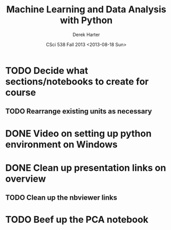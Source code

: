 #+TITLE:     Machine Learning and Data Analysis with Python
#+AUTHOR:    Derek Harter
#+EMAIL:     derek@harter.pro
#+DATE:      CSci 538  Fall 2013 <2013-08-18 Sun>
* TODO Decide what sections/notebooks to create for course
** TODO Rearrange existing units as necessary
* DONE Video on setting up python environment on Windows
  CLOSED: [2013-08-19 Mon 16:39]
* DONE Clean up presentation links on overview
  CLOSED: [2013-08-19 Mon 16:41]
** TODO Clean up the nbviewer links
* TODO Beef up the PCA notebook
